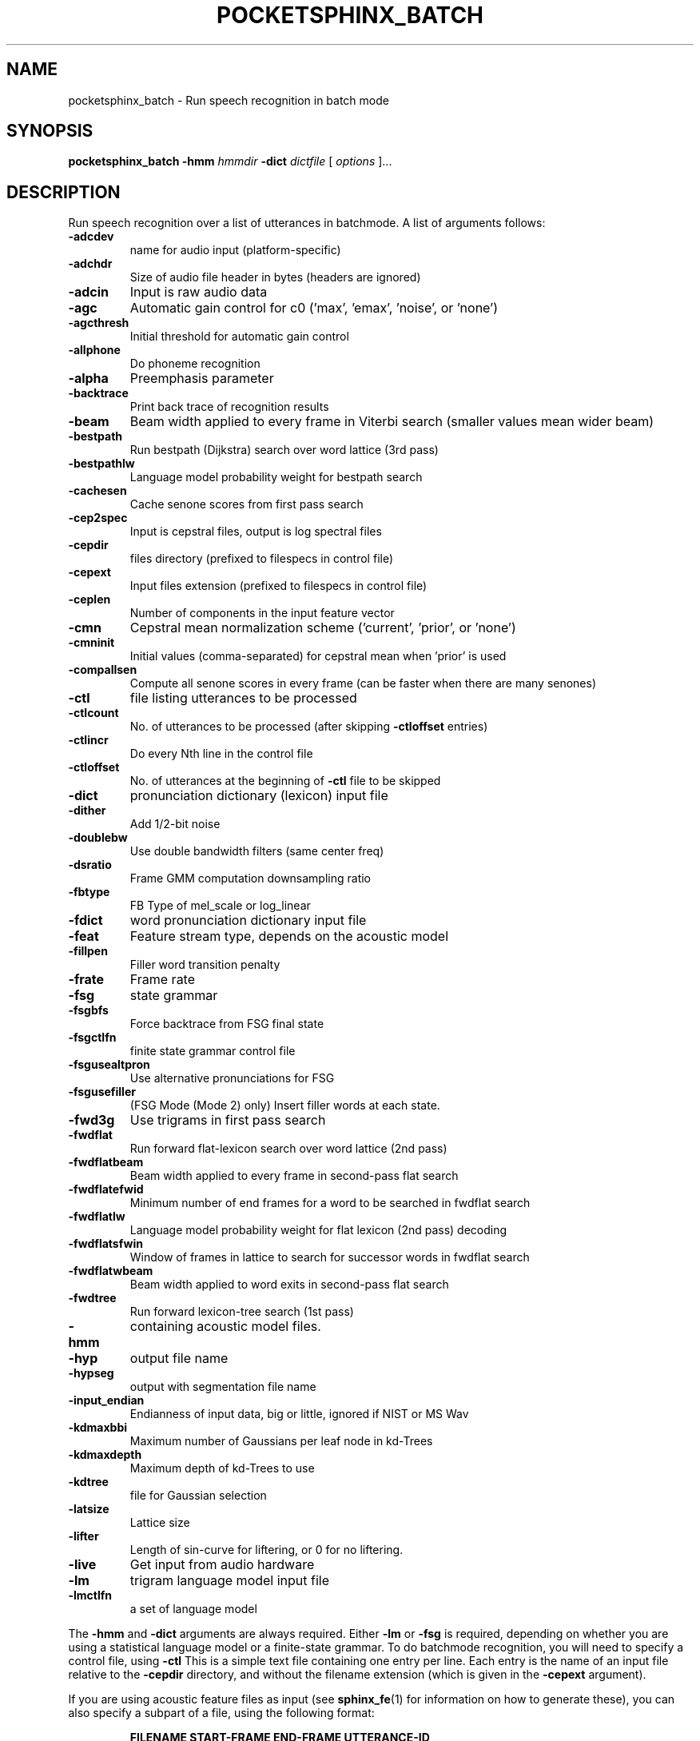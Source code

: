 .TH POCKETSPHINX_BATCH 1 "2007-08-27"
.SH NAME
pocketsphinx_batch \- Run speech recognition in batch mode
.SH SYNOPSIS
.B pocketsphinx_batch
.RI \fB\-hmm\fR
\fIhmmdir\fR
\fB\-dict\fR
\fIdictfile\fR
[\fI options \fR]...
.SH DESCRIPTION
.PP
Run speech recognition over a list of utterances in batchmode.  A list
of arguments follows:
.TP
.B \-adcdev
name for audio input (platform-specific)
.TP
.B \-adchdr
Size of audio file header in bytes (headers are ignored)
.TP
.B \-adcin
Input is raw audio data
.TP
.B \-agc
Automatic gain control for c0 ('max', 'emax', 'noise', or 'none')
.TP
.B \-agcthresh
Initial threshold for automatic gain control
.TP
.B \-allphone
Do phoneme recognition
.TP
.B \-alpha
Preemphasis parameter
.TP
.B \-backtrace
Print back trace of recognition results
.TP
.B \-beam
Beam width applied to every frame in Viterbi search (smaller values mean wider beam)
.TP
.B \-bestpath
Run bestpath (Dijkstra) search over word lattice (3rd pass)
.TP
.B \-bestpathlw
Language model probability weight for bestpath search
.TP
.B \-cachesen
Cache senone scores from first pass search
.TP
.B \-cep2spec
Input is cepstral files, output is log spectral files
.TP
.B \-cepdir
files directory (prefixed to filespecs in control file)
.TP
.B \-cepext
Input files extension (prefixed to filespecs in control file)
.TP
.B \-ceplen
Number of components in the input feature vector
.TP
.B \-cmn
Cepstral mean normalization scheme ('current', 'prior', or 'none')
.TP
.B \-cmninit
Initial values (comma-separated) for cepstral mean when 'prior' is used
.TP
.B \-compallsen
Compute all senone scores in every frame (can be faster when there are many senones)
.TP
.B \-ctl
file listing utterances to be processed
.TP
.B \-ctlcount
No. of utterances to be processed (after skipping \fB\-ctloffset\fR entries)
.TP
.B \-ctlincr
Do every Nth line in the control file
.TP
.B \-ctloffset
No. of utterances at the beginning of \fB\-ctl\fR file to be skipped
.TP
.B \-dict
pronunciation dictionary (lexicon) input file
.TP
.B \-dither
Add 1/2-bit noise
.TP
.B \-doublebw
Use double bandwidth filters (same center freq)
.TP
.B \-dsratio
Frame GMM computation downsampling ratio
.TP
.B \-fbtype
FB Type of mel_scale or log_linear
.TP
.B \-fdict
word pronunciation dictionary input file
.TP
.B \-feat
Feature stream type, depends on the acoustic model
.TP
.B \-fillpen
Filler word transition penalty
.TP
.B \-frate
Frame rate
.TP
.B \-fsg
state grammar
.TP
.B \-fsgbfs
Force backtrace from FSG final state
.TP
.B \-fsgctlfn
finite state grammar control file
.TP
.B \-fsgusealtpron
Use alternative pronunciations for FSG
.TP
.B \-fsgusefiller
(FSG Mode (Mode 2) only) Insert filler words at each state.
.TP
.B \-fwd3g
Use trigrams in first pass search
.TP
.B \-fwdflat
Run forward flat-lexicon search over word lattice (2nd pass)
.TP
.B \-fwdflatbeam
Beam width applied to every frame in second-pass flat search
.TP
.B \-fwdflatefwid
Minimum number of end frames for a word to be searched in fwdflat search
.TP
.B \-fwdflatlw
Language model probability weight for flat lexicon (2nd pass) decoding
.TP
.B \-fwdflatsfwin
Window of frames in lattice to search for successor words in fwdflat search 
.TP
.B \-fwdflatwbeam
Beam width applied to word exits in second-pass flat search
.TP
.B \-fwdtree
Run forward lexicon-tree search (1st pass)
.TP
.B \-hmm
containing acoustic model files.
.TP
.B \-hyp
output file name
.TP
.B \-hypseg
output with segmentation file name
.TP
.B \-input_endian
Endianness of input data, big or little, ignored if NIST or MS Wav
.TP
.B \-kdmaxbbi
Maximum number of Gaussians per leaf node in kd-Trees
.TP
.B \-kdmaxdepth
Maximum depth of kd-Trees to use
.TP
.B \-kdtree
file for Gaussian selection
.TP
.B \-latsize
Lattice size
.TP
.B \-lifter
Length of sin-curve for liftering, or 0 for no liftering.
.TP
.B \-live
Get input from audio hardware
.TP
.B \-lm
trigram language model input file
.TP
.B \-lmctlfn
a set of language model
.PP
The
.B \-hmm
and
.B \-dict
arguments are always required.  Either
.B \-lm
or
.B \-fsg
is required, depending on whether you are using a statistical language
model or a finite-state grammar.  To do batchmode recognition, you
will need to specify a control file, using
.B \-ctl
This is a simple text file containing one entry per line.  Each entry
is the name of an input file relative to the
.B \-cepdir
directory, and without the filename extension (which is given in the
.B \-cepext
argument).
.PP
If you are using acoustic feature files as input (see
.BR sphinx_fe (1)
for information on how to generate these), you can also specify a subpart
of a file, using the following format:
.PP
.RS
.B FILENAME START\-FRAME END\-FRAME UTTERANCE-ID
.RE
.SH AUTHOR
Written by numerous people at CMU from 1994 onwards.  This manual page
by David Huggins-Daines <dhuggins@cs.cmu.edu>
.SH COPYRIGHT
Copyright \(co 1994-2007 Carnegie Mellon University.  See the file
\fICOPYING\fR included with this package for more information.
.br
.SH "SEE ALSO"
.BR pocketsphinx_continuous (1),
.BR sphinx_fe (1).
.br
